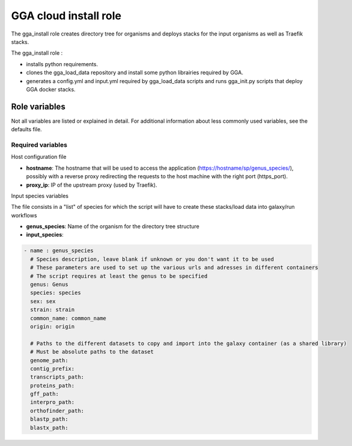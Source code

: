 GGA cloud install role
======================

The gga_install role creates directory tree for organisms and deploys stacks for the input organisms as well as Traefik stacks.

The gga_install role :

* installs python requirements.
* clones the gga_load_data repository and install some python librairies required by GGA.
* generates a config.yml and input.yml required by gga_load_data scripts and runs gga_init.py scripts that deploy GGA docker stacks.


Role variables
--------------

Not all variables are listed or explained in detail. For additional information about less commonly used variables, see the defaults file.

Required variables
^^^^^^^^^^^^^^^^^^

Host configuration file

* **hostname**: The hostname that will be used to access the application (https://hostname/sp/genus_species/), possibly with a reverse proxy redirecting the requests to the host machine with the right port (https_port).
	
* **proxy_ip**: IP of the upstream proxy (used by Traefik).

Input species variables

The file consists in a "list" of species for which the script will have to create these stacks/load data into galaxy/run workflows

* **genus_species**: Name of the organism for the directory tree structure

* **input_species**:

.. code-block:: bash

  - name : genus_species
    # Species description, leave blank if unknown or you don't want it to be used
    # These parameters are used to set up the various urls and adresses in different containers
    # The script requires at least the genus to be specified
    genus: Genus
    species: species
    sex: sex
    strain: strain
    common_name: common_name
    origin: origin

    # Paths to the different datasets to copy and import into the galaxy container (as a shared library)
    # Must be absolute paths to the dataset
    genome_path:
    contig_prefix:
    transcripts_path:
    proteins_path:
    gff_path:
    interpro_path:
    orthofinder_path: 
    blastp_path: 
    blastx_path: